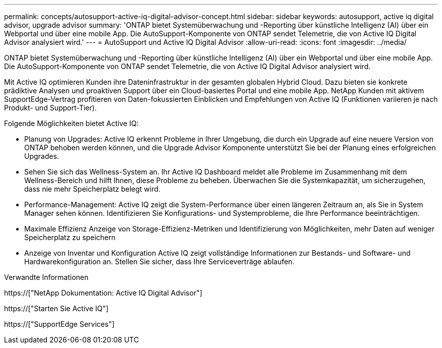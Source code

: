 ---
permalink: concepts/autosupport-active-iq-digital-advisor-concept.html 
sidebar: sidebar 
keywords: autosupport, active iq digital advisor, upgrade advisor 
summary: 'ONTAP bietet Systemüberwachung und -Reporting über künstliche Intelligenz (AI) über ein Webportal und über eine mobile App. Die AutoSupport-Komponente von ONTAP sendet Telemetrie, die von Active IQ Digital Advisor analysiert wird.' 
---
= AutoSupport und Active IQ Digital Advisor
:allow-uri-read: 
:icons: font
:imagesdir: ../media/


[role="lead"]
ONTAP bietet Systemüberwachung und -Reporting über künstliche Intelligenz (AI) über ein Webportal und über eine mobile App. Die AutoSupport-Komponente von ONTAP sendet Telemetrie, die von Active IQ Digital Advisor analysiert wird.

Mit Active IQ optimieren Kunden ihre Dateninfrastruktur in der gesamten globalen Hybrid Cloud. Dazu bieten sie konkrete prädiktive Analysen und proaktiven Support über ein Cloud-basiertes Portal und eine mobile App. NetApp Kunden mit aktivem SupportEdge-Vertrag profitieren von Daten-fokussierten Einblicken und Empfehlungen von Active IQ (Funktionen variieren je nach Produkt- und Support-Tier).

Folgende Möglichkeiten bietet Active IQ:

* Planung von Upgrades: Active IQ erkennt Probleme in Ihrer Umgebung, die durch ein Upgrade auf eine neuere Version von ONTAP behoben werden können, und die Upgrade Advisor Komponente unterstützt Sie bei der Planung eines erfolgreichen Upgrades.
* Sehen Sie sich das Wellness-System an. Ihr Active IQ Dashboard meldet alle Probleme im Zusammenhang mit dem Wellness-Bereich und hilft Ihnen, diese Probleme zu beheben. Überwachen Sie die Systemkapazität, um sicherzugehen, dass nie mehr Speicherplatz belegt wird.
* Performance-Management: Active IQ zeigt die System-Performance über einen längeren Zeitraum an, als Sie in System Manager sehen können. Identifizieren Sie Konfigurations- und Systemprobleme, die Ihre Performance beeinträchtigen.
* Maximale Effizienz Anzeige von Storage-Effizienz-Metriken und Identifizierung von Möglichkeiten, mehr Daten auf weniger Speicherplatz zu speichern
* Anzeige von Inventar und Konfiguration Active IQ zeigt vollständige Informationen zur Bestands- und Software- und Hardwarekonfiguration an. Stellen Sie sicher, dass Ihre Serviceverträge ablaufen.


.Verwandte Informationen
https://["NetApp Dokumentation: Active IQ Digital Advisor"]

https://["Starten Sie Active IQ"]

https://["SupportEdge Services"]

